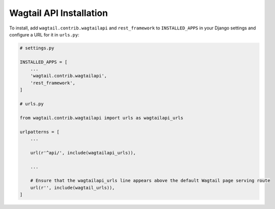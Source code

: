 Wagtail API Installation
========================


To install, add ``wagtail.contrib.wagtailapi`` and ``rest_framework`` to ``INSTALLED_APPS`` in your Django settings and configure a URL for it in ``urls.py``:

.. code-block:: python

    # settings.py

    INSTALLED_APPS = [
        ...
        'wagtail.contrib.wagtailapi',
        'rest_framework',
    ]

    # urls.py

    from wagtail.contrib.wagtailapi import urls as wagtailapi_urls

    urlpatterns = [
        ...

        url(r'^api/', include(wagtailapi_urls)),

        ...

        # Ensure that the wagtailapi_urls line appears above the default Wagtail page serving route
        url(r'', include(wagtail_urls)),
    ]

